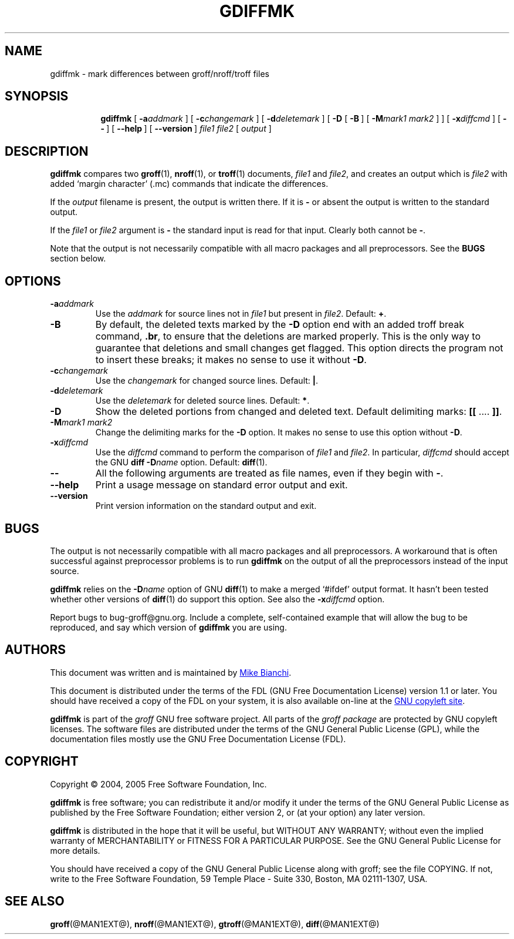 .ig \"-*- nroff -*-
Copyright (C) 2004, 2005 Free Software Foundation, Inc.

This file is part of the gdiffmk utility, which is part of groff.
Written by Mike Bianchi <MBianchi@Foveal.com <mailto:MBianchi@Foveal.com>>

Permission is granted to make and distribute verbatim copies of
this manual provided the copyright notice and this permission notice
are preserved on all copies.

Permission is granted to copy and distribute modified versions of this
manual under the conditions for verbatim copying, provided that the
entire resulting derived work is distributed under the terms of a
permission notice identical to this one.

Permission is granted to copy and distribute translations of this
manual into another language, under the above conditions for modified
versions, except that this permission notice may be included in
translations approved by the Free Software Foundation instead of in
the original English.
..
.
.do mso www.tmac
.
.TH GDIFFMK @MAN1EXT@ "@MDATE@" "Groff Version @VERSION@"
.
.
.SH NAME
gdiffmk \- mark differences between groff/nroff/troff files
.
.
.SH SYNOPSIS
.nr a \n(.j
.ad l
.nr i \n(.i
.in +\w'\fBgdiffmk 'u
.ti \niu   
.B gdiffmk
.de OP
.  ie \\n(.$-1 .RI "[\ \fB\\$1\fP" "\\$2" "\ ]"
.  el .RB "[\ " "\\$1" "\ ]"
..
.OP \-a \%addmark
.OP \-c \%changemark
.OP \-d \%deletemark
[\ \c
.B \-D
.OP \-B
.OP \-M "mark1 mark2"
]
.OP \-x \%diffcmd
.OP \-\-
.OP \-\-help
.OP \%\-\-version
.I \%file1
.I \%file2
[\ \c
.IR \%output \ \c
]
.br
.ad \na
.
.
.SH DESCRIPTION
.B gdiffmk
compares two
.BR groff (1),
.BR nroff (1),
or
.BR troff (1)
documents,
.I file1
and
.IR file2 ,
and creates an output which is
.I file2
with added `margin character' (.mc) commands that indicate the differences.
.
.LP
If the
.I output
filename is present,
the output is written there.
If it is
.B \-
or absent the output is written to the standard output.
.
.LP
If the
.I file1
or
.I file2
argument is
.B \-
the standard input is read for that input.
Clearly both cannot be
.BR \- .
.
.LP
Note that the output is not necessarily compatible with all macro packages
and all preprocessors.
See the
.B BUGS
section below.
.
.
.SH OPTIONS
.TP
.BI \-a addmark
Use the
.I addmark
for source lines not in
.I file1
but present in
.IR file2 .
Default:
.BR + .
.
.TP
.B \-B
By default, the deleted texts marked by the
.B \-D
option end
with an added troff break command,
.BR .br ,
to ensure that the deletions are marked properly.
This is the only way to guarantee that deletions and small
changes get flagged.
This option directs the program not to insert these breaks; it makes no
sense to use it without
.BR \-D .
.
.TP
.BI \-c changemark
Use the
.I changemark
for changed source lines.
Default:
.BR | .
.
.TP
.BI \-d deletemark
Use the
.I deletemark
for deleted source lines.
Default:
.BR * .
.
.TP
.B \-D
Show the deleted portions from changed and deleted text.
Default delimiting marks:
.BR "[[" " .\&.\&.\&. " "]]" .
.
.TP
.BI \-M "mark1 mark2"
Change the delimiting marks for the
.B \-D
option.
It makes no sense to use this option without
.BR \-D .
.
.TP
.BI \-x diffcmd
Use the
.I diffcmd
command to perform the comparison of
.I file1
and
.IR file2 .
In particular,
.I diffcmd
should accept the GNU
.B diff
.BI \-D name
option.
Default:
.BR diff (1).
.
.TP
.B \-\-
All the following arguments are treated as file names,
even if they begin with
.BR \- .
.
.TP
.B \-\-help
Print a usage message on standard error output and exit.
.
.TP
.B \-\-version
Print version information on the standard output and exit.
.
.
.SH BUGS
The output is not necessarily compatible with all macro packages
and all preprocessors.
A workaround that is often successful against preprocessor problems
is to run
.B gdiffmk
on the output of all the preprocessors instead of the input source.
.
.LP
.B gdiffmk
relies on the
.BI \-D name
option of GNU
.BR diff (1)
to make a merged `#ifdef' output format.
It hasn't been tested whether other versions of
.BR diff (1)
do support this option.
See also the
.BI \-x diffcmd
option.
.
.LP
Report bugs to bug-groff@gnu.org.
Include a complete, self-contained example that will allow the bug to
be reproduced, and say which version of
.B gdiffmk
you are using.
.
.
.SH AUTHORS
This document was written and is maintained by
.MTO MBianchi@Foveal.com "Mike Bianchi" .
.
.LP
This document is distributed under the terms of the FDL (GNU Free
Documentation License) version 1.1 or later.
You should have received a copy of the FDL on your system, it is also
available on-line at the
.URL http://\:www.gnu.org/\:copyleft/\:fdl.html "GNU copyleft site" .
.
.LP
.B gdiffmk
is part of the
.I groff
GNU free software project.
All parts of the
.I groff package
are protected by GNU copyleft licenses.
The software files are distributed under the terms of the GNU General
Public License (GPL), while the documentation files mostly use the GNU
Free Documentation License (FDL).
.
.
.SH COPYRIGHT
Copyright \(co 2004, 2005 Free Software Foundation, Inc.
.
.LP
.B gdiffmk
is free software; you can redistribute it and/or modify it under
the terms of the GNU General Public License as published by the Free
Software Foundation; either version 2, or (at your option) any later
version.
.
.LP
.B gdiffmk
is distributed in the hope that it will be useful, but WITHOUT ANY
WARRANTY; without even the implied warranty of MERCHANTABILITY or
FITNESS FOR A PARTICULAR PURPOSE.
See the GNU General Public License for more details.
.
.LP
You should have received a copy of the GNU General Public License along
with groff; see the file COPYING.
If not, write to the Free Software
Foundation, 59 Temple Place - Suite 330, Boston, MA 02111-1307, USA.
.
.
.SH "SEE ALSO"
.BR groff (@MAN1EXT@),
.BR nroff (@MAN1EXT@),
.BR gtroff (@MAN1EXT@),
.BR diff (@MAN1EXT@)
.
.\" Local Variables:
.\" mode: nroff
.\" End:

